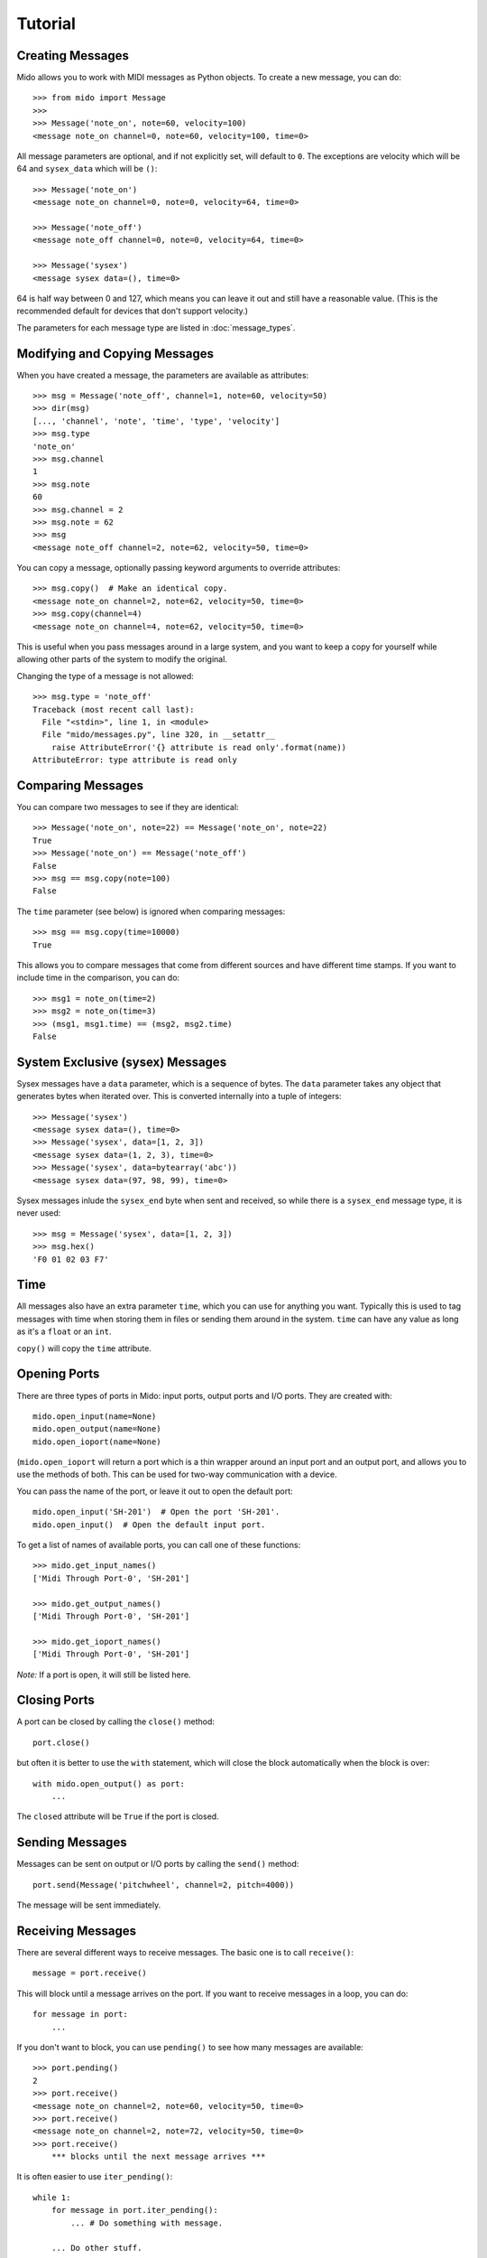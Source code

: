 Tutorial
=========

Creating Messages
------------------

Mido allows you to work with MIDI messages as Python objects. To
create a new message, you can do::

    >>> from mido import Message
    >>> 
    >>> Message('note_on', note=60, velocity=100)
    <message note_on channel=0, note=60, velocity=100, time=0>

All message parameters are optional, and if not explicitly set, will
default to ``0``. The exceptions are velocity which will be 64 and
``sysex_data`` which will be ``()``::

    >>> Message('note_on')
    <message note_on channel=0, note=0, velocity=64, time=0>

    >>> Message('note_off')
    <message note_off channel=0, note=0, velocity=64, time=0>

    >>> Message('sysex')
    <message sysex data=(), time=0>

64 is half way between 0 and 127, which means you can leave it out and
still have a reasonable value. (This is the recommended default for
devices that don't support velocity.)

The parameters for each message type are listed in
:doc:`message_types`.


Modifying and Copying Messages
-------------------------------

When you have created a message, the parameters are available as
attributes::

    >>> msg = Message('note_off', channel=1, note=60, velocity=50)
    >>> dir(msg)
    [..., 'channel', 'note', 'time', 'type', 'velocity']
    >>> msg.type
    'note_on'
    >>> msg.channel
    1
    >>> msg.note
    60
    >>> msg.channel = 2
    >>> msg.note = 62
    >>> msg
    <message note_off channel=2, note=62, velocity=50, time=0>

You can copy a message, optionally passing keyword arguments to
override attributes::

    >>> msg.copy()  # Make an identical copy.
    <message note_on channel=2, note=62, velocity=50, time=0>
    >>> msg.copy(channel=4)
    <message note_on channel=4, note=62, velocity=50, time=0>

This is useful when you pass messages around in a large system, and
you want to keep a copy for yourself while allowing other parts of the
system to modify the original.

Changing the type of a message is not allowed::

    >>> msg.type = 'note_off'
    Traceback (most recent call last):
      File "<stdin>", line 1, in <module>
      File "mido/messages.py", line 320, in __setattr__
        raise AttributeError('{} attribute is read only'.format(name))
    AttributeError: type attribute is read only


Comparing Messages
-------------------

You can compare two messages to see if they are identical::

    >>> Message('note_on', note=22) == Message('note_on', note=22)
    True
    >>> Message('note_on') == Message('note_off')
    False
    >>> msg == msg.copy(note=100)
    False

The ``time`` parameter (see below) is ignored when comparing messages::

    >>> msg == msg.copy(time=10000)
    True

This allows you to compare messages that come from different sources
and have different time stamps. If you want to include time in the comparison,
you can do::

    >>> msg1 = note_on(time=2)
    >>> msg2 = note_on(time=3)
    >>> (msg1, msg1.time) == (msg2, msg2.time)
    False


System Exclusive (sysex) Messages
----------------------------------

Sysex messages have a ``data`` parameter, which is a sequence of bytes.
The ``data`` parameter takes any object that generates bytes when
iterated over. This is converted internally into a tuple of integers::

    >>> Message('sysex')
    <message sysex data=(), time=0>
    >>> Message('sysex', data=[1, 2, 3])
    <message sysex data=(1, 2, 3), time=0>
    >>> Message('sysex', data=bytearray('abc'))
    <message sysex data=(97, 98, 99), time=0>

Sysex messages inlude the ``sysex_end`` byte when sent and received, so
while there is a ``sysex_end`` message type, it is never used::

    >>> msg = Message('sysex', data=[1, 2, 3])
    >>> msg.hex()
    'F0 01 02 03 F7'


Time
-----

All messages also have an extra parameter ``time``, which you can use
for anything you want. Typically this is used to tag messages with
time when storing them in files or sending them around in the
system. ``time`` can have any value as long as it's a ``float`` or an ``int``.

``copy()`` will copy the ``time`` attribute.


Opening Ports
--------------

There are three types of ports in Mido: input ports, output ports and
I/O ports. They are created with::

    mido.open_input(name=None)
    mido.open_output(name=None)
    mido.open_ioport(name=None)

(``mido.open_ioport`` will return a port which is a thin wrapper around
an input port and an output port, and allows you to use the methods of
both. This can be used for two-way communication with a device.

You can pass the name of the port, or leave it out to open the default
port::

    mido.open_input('SH-201')  # Open the port 'SH-201'.
    mido.open_input()  # Open the default input port.

To get a list of names of available ports, you can call one of these
functions::

    >>> mido.get_input_names()
    ['Midi Through Port-0', 'SH-201']

    >>> mido.get_output_names()
    ['Midi Through Port-0', 'SH-201']

    >>> mido.get_ioport_names()
    ['Midi Through Port-0', 'SH-201']

*Note:* If a port is open, it will still be listed here.


Closing Ports
--------------

A port can be closed by calling the ``close()`` method::

    port.close()

but often it is better to use the ``with`` statement, which will close
the block automatically when the block is over::

    with mido.open_output() as port:
        ...

The ``closed`` attribute will be ``True`` if the port is closed.


Sending Messages
-----------------

Messages can be sent on output or I/O ports by calling the ``send()``
method::

    port.send(Message('pitchwheel', channel=2, pitch=4000))

The message will be sent immediately.


Receiving Messages
-------------------

There are several different ways to receive messages. The basic one is
to call ``receive()``::

    message = port.receive()

This will block until a message arrives on the port. If you want to
receive messages in a loop, you can do::

    for message in port:
        ...

If you don't want to block, you can use ``pending()`` to see how many
messages are available::

    >>> port.pending()
    2
    >>> port.receive()
    <message note_on channel=2, note=60, velocity=50, time=0>
    >>> port.receive()
    <message note_on channel=2, note=72, velocity=50, time=0>
    >>> port.receive()
        *** blocks until the next message arrives ***

It is often easier to use ``iter_pending()``::

    while 1:
        for message in port.iter_pending():
            ... # Do something with message.

        ... Do other stuff.

Messages will be queued up inside the port object until you call
``receive()`` or ``iter_pending()``.

If you want to receive messages from multiple ports, you can use
``multi_receive()``::

    from mido.ports import multi_receive
    
    while 1:
        for message in multi_receive([port1, port2, port3]):
            ...

The ports are checked in random order to ensure fairness. There is
also a non-blocking version of this function::

    while 1:
        for message in multi_iter_pending([port1, port2, port3]):
            ...

